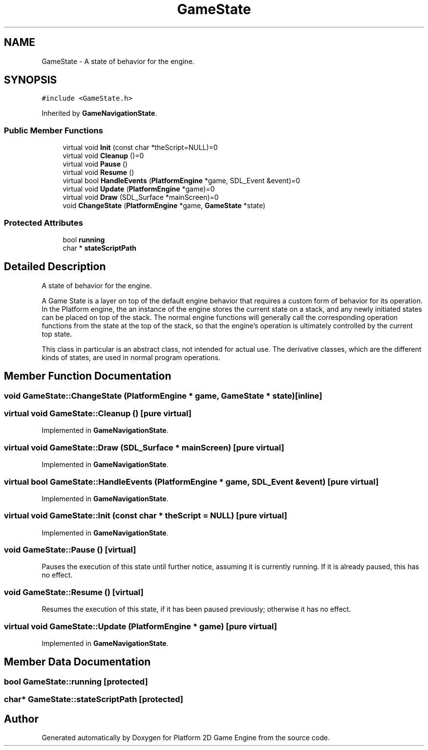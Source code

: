 .TH "GameState" 3 "23 Apr 2009" "Version v0.0.1 Pre-Alpha" "Platform 2D Game Engine" \" -*- nroff -*-
.ad l
.nh
.SH NAME
GameState \- A state of behavior for the engine.  

.PP
.SH SYNOPSIS
.br
.PP
\fC#include <GameState.h>\fP
.PP
Inherited by \fBGameNavigationState\fP.
.PP
.SS "Public Member Functions"

.in +1c
.ti -1c
.RI "virtual void \fBInit\fP (const char *theScript=NULL)=0"
.br
.ti -1c
.RI "virtual void \fBCleanup\fP ()=0"
.br
.ti -1c
.RI "virtual void \fBPause\fP ()"
.br
.ti -1c
.RI "virtual void \fBResume\fP ()"
.br
.ti -1c
.RI "virtual bool \fBHandleEvents\fP (\fBPlatformEngine\fP *game, SDL_Event &event)=0"
.br
.ti -1c
.RI "virtual void \fBUpdate\fP (\fBPlatformEngine\fP *game)=0"
.br
.ti -1c
.RI "virtual void \fBDraw\fP (SDL_Surface *mainScreen)=0"
.br
.ti -1c
.RI "void \fBChangeState\fP (\fBPlatformEngine\fP *game, \fBGameState\fP *state)"
.br
.in -1c
.SS "Protected Attributes"

.in +1c
.ti -1c
.RI "bool \fBrunning\fP"
.br
.ti -1c
.RI "char * \fBstateScriptPath\fP"
.br
.in -1c
.SH "Detailed Description"
.PP 
A state of behavior for the engine. 

A Game State is a layer on top of the default engine behavior that requires a custom form of behavior for its operation. In the Platform engine, the an instance of the engine stores the current state on a stack, and any newly initiated states can be placed on top of the stack. The normal engine functions will generally call the corresponding operation functions from the state at the top of the stack, so that the engine's operation is ultimately controlled by the current top state.
.PP
This class in particular is an abstract class, not intended for actual use. The derivative classes, which are the different kinds of states, are used in normal program operations. 
.SH "Member Function Documentation"
.PP 
.SS "void GameState::ChangeState (\fBPlatformEngine\fP * game, \fBGameState\fP * state)\fC [inline]\fP"
.PP
.SS "virtual void GameState::Cleanup ()\fC [pure virtual]\fP"
.PP
Implemented in \fBGameNavigationState\fP.
.SS "virtual void GameState::Draw (SDL_Surface * mainScreen)\fC [pure virtual]\fP"
.PP
Implemented in \fBGameNavigationState\fP.
.SS "virtual bool GameState::HandleEvents (\fBPlatformEngine\fP * game, SDL_Event & event)\fC [pure virtual]\fP"
.PP
Implemented in \fBGameNavigationState\fP.
.SS "virtual void GameState::Init (const char * theScript = \fCNULL\fP)\fC [pure virtual]\fP"
.PP
Implemented in \fBGameNavigationState\fP.
.SS "void GameState::Pause ()\fC [virtual]\fP"
.PP
Pauses the execution of this state until further notice, assuming it is currently running. If it is already paused, this has no effect. 
.SS "void GameState::Resume ()\fC [virtual]\fP"
.PP
Resumes the execution of this state, if it has been paused previously; otherwise it has no effect. 
.SS "virtual void GameState::Update (\fBPlatformEngine\fP * game)\fC [pure virtual]\fP"
.PP
Implemented in \fBGameNavigationState\fP.
.SH "Member Data Documentation"
.PP 
.SS "bool \fBGameState::running\fP\fC [protected]\fP"
.PP
.SS "char* \fBGameState::stateScriptPath\fP\fC [protected]\fP"
.PP


.SH "Author"
.PP 
Generated automatically by Doxygen for Platform 2D Game Engine from the source code.
